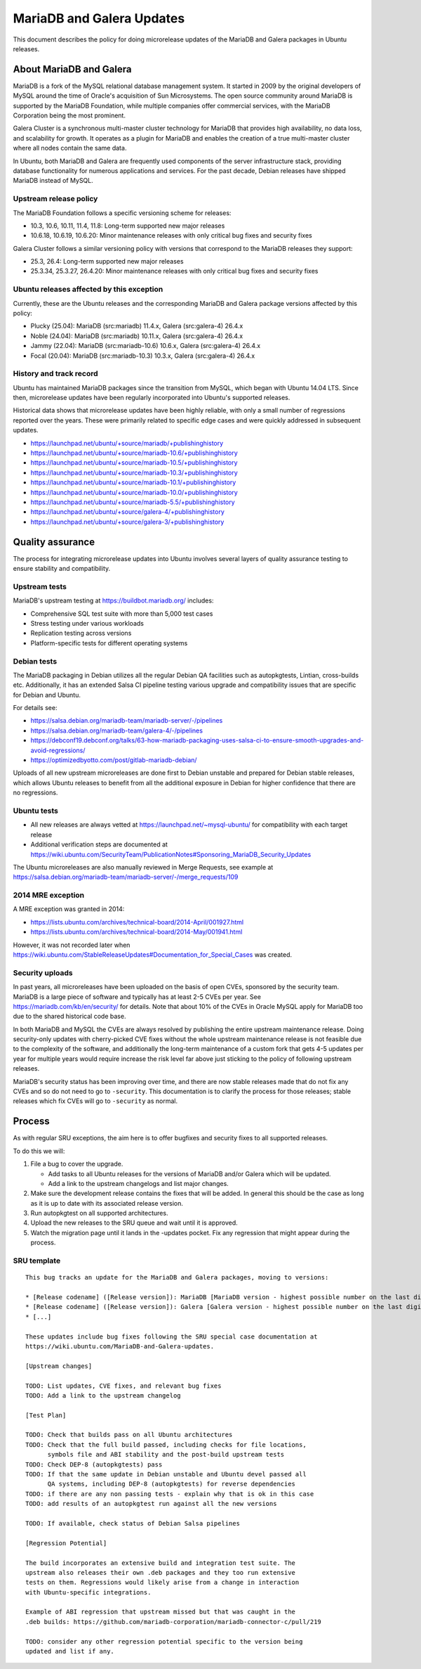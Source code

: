 .. _reference-exception-MariaDB-Galera-Updates:

MariaDB and Galera Updates
==========================

This document describes the policy for doing microrelease updates of the MariaDB
and Galera packages in Ubuntu releases.

.. _about_mariadb_galera:

About MariaDB and Galera
------------------------

MariaDB is a fork of the MySQL relational database management system. It started
in 2009 by the original developers of MySQL around the time of Oracle's
acquisition of Sun Microsystems. The open source community around MariaDB is
supported by the MariaDB Foundation, while multiple companies offer commercial
services, with the MariaDB Corporation being the most prominent.

Galera Cluster is a synchronous multi-master cluster technology for MariaDB that
provides high availability, no data loss, and scalability for growth. It
operates as a plugin for MariaDB and enables the creation of a true multi-master
cluster where all nodes contain the same data.

In Ubuntu, both MariaDB and Galera are frequently used components of the server
infrastructure stack, providing database functionality for numerous applications
and services. For the past decade, Debian releases have shipped MariaDB instead
of MySQL.

.. _upstream_release_policy:

Upstream release policy
^^^^^^^^^^^^^^^^^^^^^^^

The MariaDB Foundation follows a specific versioning scheme for releases:

* 10.3, 10.6, 10.11, 11.4, 11.8: Long-term supported new major releases
* 10.6.18, 10.6.19, 10.6.20: Minor maintenance releases with only critical bug fixes and security fixes

Galera Cluster follows a similar versioning policy with versions that correspond
to the MariaDB releases they support:

* 25.3, 26.4: Long-term supported new major releases
* 25.3.34, 25.3.27, 26.4.20: Minor maintenance releases with only critical bug fixes and security fixes

.. _ubuntu_releases_affected:

Ubuntu releases affected by this exception
^^^^^^^^^^^^^^^^^^^^^^^^^^^^^^^^^^^^^^^^^^^

Currently, these are the Ubuntu releases and the corresponding MariaDB and
Galera package versions affected by this policy:

* Plucky (25.04): MariaDB (src:mariadb) 11.4.x, Galera (src:galera-4) 26.4.x
* Noble (24.04): MariaDB (src:mariadb) 10.11.x, Galera (src:galera-4) 26.4.x
* Jammy (22.04): MariaDB (src:mariadb-10.6) 10.6.x, Galera (src:galera-4) 26.4.x
* Focal (20.04): MariaDB (src:mariadb-10.3) 10.3.x, Galera (src:galera-4) 26.4.x

.. _mariadb_history_track_record:

History and track record
^^^^^^^^^^^^^^^^^^^^^^^^^

Ubuntu has maintained MariaDB packages since the transition from MySQL, which
began with Ubuntu 14.04 LTS. Since then, microrelease updates have been
regularly incorporated into Ubuntu's supported releases.

Historical data shows that microrelease updates have been highly reliable, with
only a small number of regressions reported over the years. These were primarily
related to specific edge cases and were quickly addressed in subsequent updates.

* https://launchpad.net/ubuntu/+source/mariadb/+publishinghistory
* https://launchpad.net/ubuntu/+source/mariadb-10.6/+publishinghistory
* https://launchpad.net/ubuntu/+source/mariadb-10.5/+publishinghistory
* https://launchpad.net/ubuntu/+source/mariadb-10.3/+publishinghistory
* https://launchpad.net/ubuntu/+source/mariadb-10.1/+publishinghistory
* https://launchpad.net/ubuntu/+source/mariadb-10.0/+publishinghistory
* https://launchpad.net/ubuntu/+source/mariadb-5.5/+publishinghistory

* https://launchpad.net/ubuntu/+source/galera-4/+publishinghistory
* https://launchpad.net/ubuntu/+source/galera-3/+publishinghistory

.. _quality_assurance:

Quality assurance
-----------------

The process for integrating microrelease updates into Ubuntu involves several
layers of quality assurance testing to ensure stability and compatibility.

Upstream tests
^^^^^^^^^^^^^^

MariaDB's upstream testing at https://buildbot.mariadb.org/ includes:

* Comprehensive SQL test suite with more than 5,000 test cases
* Stress testing under various workloads
* Replication testing across versions
* Platform-specific tests for different operating systems

Debian tests
^^^^^^^^^^^^

The MariaDB packaging in Debian utilizes all the regular Debian QA facilities
such as autopkgtests, Lintian, cross-builds etc. Additionally, it has an
extended Salsa CI pipeline testing various upgrade and compatibility issues that
are specific for Debian and Ubuntu.

For details see:

* https://salsa.debian.org/mariadb-team/mariadb-server/-/pipelines
* https://salsa.debian.org/mariadb-team/galera-4/-/pipelines
* https://debconf19.debconf.org/talks/63-how-mariadb-packaging-uses-salsa-ci-to-ensure-smooth-upgrades-and-avoid-regressions/
* https://optimizedbyotto.com/post/gitlab-mariadb-debian/

Uploads of all new upstream microreleases are done first to Debian unstable and
prepared for Debian stable releases, which allows Ubuntu releases to benefit
from all the additional exposure in Debian for higher confidence that there are
no regressions.

Ubuntu tests
^^^^^^^^^^^^

* All new releases are always vetted at https://launchpad.net/~mysql-ubuntu/ for compatibility with each target release
* Additional verification steps are documented at https://wiki.ubuntu.com/SecurityTeam/PublicationNotes#Sponsoring_MariaDB_Security_Updates

The Ubuntu microreleases are also manually reviewed in Merge Requests, see
example at
https://salsa.debian.org/mariadb-team/mariadb-server/-/merge_requests/109

.. _2014_mre_exception:

2014 MRE exception
^^^^^^^^^^^^^^^^^^

A MRE exception was granted in 2014:

* https://lists.ubuntu.com/archives/technical-board/2014-April/001927.html
* https://lists.ubuntu.com/archives/technical-board/2014-May/001941.html

However, it was not recorded later when
https://wiki.ubuntu.com/StableReleaseUpdates#Documentation_for_Special_Cases was
created.

.. _security_uploads:

Security uploads
^^^^^^^^^^^^^^^^

In past years, all microreleases have been uploaded on the basis of open CVEs,
sponsored by the security team. MariaDB is a large piece of software and
typically has at least 2-5 CVEs per year. See
https://mariadb.com/kb/en/security/ for details. Note that about 10% of the CVEs
in Oracle MySQL apply for MariaDB too due to the shared historical code base.

In both MariaDB and MySQL the CVEs are always resolved by publishing the entire
upstream maintenance release. Doing security-only updates with cherry-picked CVE
fixes without the whole upstream maintenance release is not feasible due to the
complexity of the software, and additionally the long-term maintenance of a
custom fork that gets 4-5 updates per year for multiple years would require
increase the risk level far above just sticking to the policy of following
upstream releases.

MariaDB's security status has been improving over time, and there are now
stable releases made that do not fix any CVEs and so do not need to go to
``-security``. This documentation is to clarify the process for those releases;
stable releases which fix CVEs will go to ``-security`` as normal.

.. _process:

Process
-------

As with regular SRU exceptions, the aim here is to offer bugfixes and security
fixes to all supported releases.

To do this we will:

1. File a bug to cover the upgrade.

   * Add tasks to all Ubuntu releases for the versions of MariaDB and/or Galera which will be updated.
   * Add a link to the upstream changelogs and list major changes.

2. Make sure the development release contains the fixes that will be added. In general this should be the case as long as it is up to date with its associated release version.

3. Run autopkgtest on all supported architectures.

4. Upload the new releases to the SRU queue and wait until it is approved.

5. Watch the migration page until it lands in the -updates pocket. Fix any regression that might appear during the process.

.. _sru_template:

SRU template
^^^^^^^^^^^^

::

    This bug tracks an update for the MariaDB and Galera packages, moving to versions:

    * [Release codename] ([Release version]): MariaDB [MariaDB version - highest possible number on the last digit]
    * [Release codename] ([Release version]): Galera [Galera version - highest possible number on the last digit]
    * [...]

    These updates include bug fixes following the SRU special case documentation at
    https://wiki.ubuntu.com/MariaDB-and-Galera-updates.

    [Upstream changes]

    TODO: List updates, CVE fixes, and relevant bug fixes
    TODO: Add a link to the upstream changelog

    [Test Plan]

    TODO: Check that builds pass on all Ubuntu architectures
    TODO: Check that the full build passed, including checks for file locations,
          symbols file and ABI stability and the post-build upstream tests
    TODO: Check DEP-8 (autopkgtests) pass
    TODO: If that the same update in Debian unstable and Ubuntu devel passed all
          QA systems, including DEP-8 (autopkgtests) for reverse dependencies
    TODO: if there are any non passing tests - explain why that is ok in this case
    TODO: add results of an autopkgtest run against all the new versions

    TODO: If available, check status of Debian Salsa pipelines

    [Regression Potential]

    The build incorporates an extensive build and integration test suite. The
    upstream also releases their own .deb packages and they too run extensive
    tests on them. Regressions would likely arise from a change in interaction
    with Ubuntu-specific integrations.

    Example of ABI regression that upstream missed but that was caught in the
    .deb builds: https://github.com/mariadb-corporation/mariadb-connector-c/pull/219

    TODO: consider any other regression potential specific to the version being
    updated and list if any.
